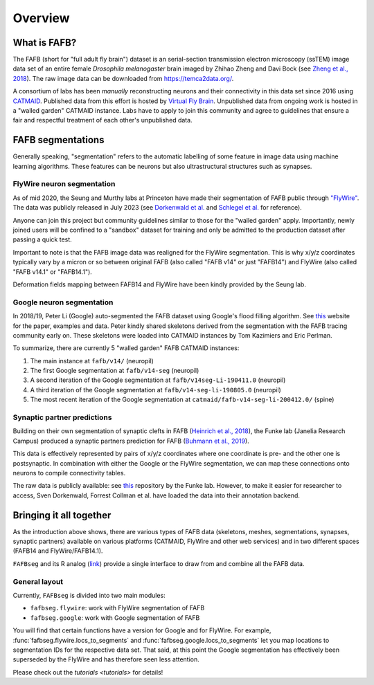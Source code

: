 .. _introduction:

Overview
========

What is FAFB?
-------------
The FAFB (short for "full adult fly brain") dataset is an serial-section transmission
electron microscopy (ssTEM) image data set of an entire female *Drosophila melanogaster*
brain imaged by Zhihao Zheng and Davi Bock
(see `Zheng et al., 2018 <https://www.sciencedirect.com/science/article/pii/S0092867418307876>`_).
The raw image data can be downloaded from https://temca2data.org/.

A consortium of labs has been *manually* reconstructing neurons and their connectivity
in this data set since 2016 using `CATMAID <https://catmaid.readthedocs.io/en/stable/>`_.
Published data from this effort is hosted by `Virtual Fly Brain <https://catmaid.virtualflybrain.org/>`_.
Unpublished data from ongoing work is hosted in a "walled garden" CATMAID instance.
Labs have to apply to join this community and agree to guidelines that ensure a
fair and respectful treatment of each other's unpublished data.

FAFB segmentations
------------------
Generally speaking, "segmentation" refers to the automatic labelling of some feature in
image data using machine learning algorithms. These features can be neurons but
also ultrastructural structures such as synapses.

FlyWire neuron segmentation
***************************
As of mid 2020, the Seung and Murthy labs at Princeton have made their
segmentation of FAFB public through `"FlyWire" <https://flywire.ai/>`_. The
data was publicly released in July 2023 (see `Dorkenwald et al. <https://www.biorxiv.org/content/10.1101/2023.06.27.546656v2>`_
and `Schlegel et al. <https://www.biorxiv.org/content/10.1101/2023.06.27.546055v2>`_
for reference).

Anyone can join this project but community guidelines similar to those for the
"walled garden" apply. Importantly, newly joined users will be confined to a
"sandbox" dataset for training and only be admitted to the production dataset
after passing a quick test.

Important to note is that the FAFB image data was realigned for the FlyWire
segmentation. This is why x/y/z coordinates typically vary by a micron or so
between original FAFB (also called "FAFB v14" or just "FAFB14") and FlyWire
(also called "FAFB v14.1" or "FAFB14.1").

Deformation fields mapping between FAFB14 and FlyWire have been kindly provided
by the Seung lab.

Google neuron segmentation
**************************
In 2018/19, Peter Li (Google) auto-segmented the FAFB dataset using Google's flood
filling algorithm. See `this <http://fafb-ffn1.storage.googleapis.com/landing.html>`_
website for the paper, examples and data. Peter kindly shared skeletons derived
from the segmentation with the FAFB tracing community early on. These skeletons
were loaded into CATMAID instances by Tom Kazimiers and Eric Perlman.

To summarize, there are currently 5 "walled garden" FAFB CATMAID instances:

1. The main instance at ``fafb/v14/`` (neuropil)
2. The first Google segmentation at ``fafb/v14-seg`` (neuropil)
3. A second iteration of the Google segmentation at ``fafb/v14seg-Li-190411.0`` (neuropil)
4. A third iteration of the Google segmentation at ``fafb/v14-seg-li-190805.0`` (neuropil)
5. The most recent iteration of the Google segmentation at ``catmaid/fafb-v14-seg-li-200412.0/`` (spine)

Synaptic partner predictions
****************************
Building on their own segmentation of synaptic clefts in FAFB
(`Heinrich et al., 2018 <https://arxiv.org/abs/1805.02718>`_),
the Funke lab (Janelia Research Campus) produced a synaptic partners prediction
for FAFB (`Buhmann et al., 2019 <https://www.biorxiv.org/content/10.1101/2019.12.12.874172v2>`_).

This data is effectively represented by pairs of x/y/z coordinates where one
coordinate is pre- and the other one is postsynaptic. In combination with either
the Google or the FlyWire segmentation, we can map these connections onto
neurons to compile connectivity tables.

The raw data is publicly available: see
`this <https://github.com/funkelab/synful_fafb>`_ repository by the Funke lab.
However, to make it easier for researcher to access, Sven Dorkenwald, Forrest
Collman et al. have loaded the data into their annotation backend.

Bringing it all together
------------------------
As the introduction above shows, there are various types of FAFB data (skeletons,
meshes, segmentations, synapses, synaptic partners) available on various
platforms (CATMAID, FlyWire and other web services) and in two different
spaces (FAFB14 and FlyWire/FAFB14.1).

``FAFBseg`` and its R analog (`link <https://github.com/natverse/fafbseg>`_)
provide a single interface to draw from and combine all the FAFB data.

General layout
**************
Currently, ``FAFBseg`` is divided into two main modules:

- ``fafbseg.flywire``: work with FlyWire segmentation of FAFB
- ``fafbseg.google``: work with Google segmentation of FAFB

You will find that certain functions have a version for Google and for FlyWire.
For example, :func:`fafbseg.flywire.locs_to_segments` and
:func:`fafbseg.google.locs_to_segments` let you map locations to segmentation
IDs for the respective data set. That said, at this point the Google segmentation
has effectively been superseded by the FlyWire and has therefore seen less
attention.

Please check out the `tutorials <tutorials>` for details!
